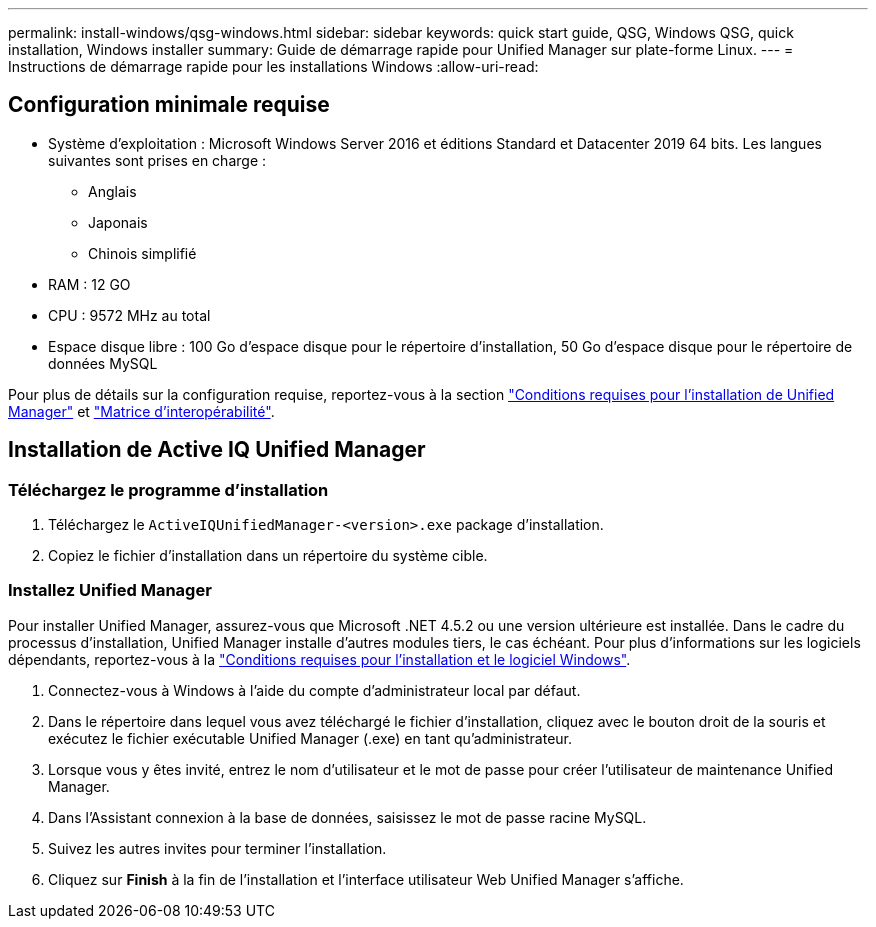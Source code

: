 ---
permalink: install-windows/qsg-windows.html 
sidebar: sidebar 
keywords: quick start guide, QSG, Windows QSG, quick installation, Windows installer 
summary: Guide de démarrage rapide pour Unified Manager sur plate-forme Linux. 
---
= Instructions de démarrage rapide pour les installations Windows
:allow-uri-read: 




== Configuration minimale requise

* Système d'exploitation : Microsoft Windows Server 2016 et éditions Standard et Datacenter 2019 64 bits. Les langues suivantes sont prises en charge :
+
** Anglais
** Japonais
** Chinois simplifié


* RAM : 12 GO
* CPU : 9572 MHz au total
* Espace disque libre : 100 Go d'espace disque pour le répertoire d'installation, 50 Go d'espace disque pour le répertoire de données MySQL


Pour plus de détails sur la configuration requise, reportez-vous à la section link:../install-windows/concept_requirements_for_installing_unified_manager.html["Conditions requises pour l'installation de Unified Manager"] et link:http://mysupport.netapp.com/matrix["Matrice d'interopérabilité"].



== Installation de Active IQ Unified Manager



=== Téléchargez le programme d'installation

. Téléchargez le `ActiveIQUnifiedManager-<version>.exe` package d'installation.
. Copiez le fichier d'installation dans un répertoire du système cible.




=== Installez Unified Manager

Pour installer Unified Manager, assurez-vous que Microsoft .NET 4.5.2 ou une version ultérieure est installée. Dans le cadre du processus d'installation, Unified Manager installe d'autres modules tiers, le cas échéant. Pour plus d'informations sur les logiciels dépendants, reportez-vous à la link:../install-windows/reference_windows_software_and_installation_requirements.html["Conditions requises pour l'installation et le logiciel Windows"].

. Connectez-vous à Windows à l'aide du compte d'administrateur local par défaut.
. Dans le répertoire dans lequel vous avez téléchargé le fichier d'installation, cliquez avec le bouton droit de la souris et exécutez le fichier exécutable Unified Manager (.exe) en tant qu'administrateur.
. Lorsque vous y êtes invité, entrez le nom d'utilisateur et le mot de passe pour créer l'utilisateur de maintenance Unified Manager.
. Dans l'Assistant connexion à la base de données, saisissez le mot de passe racine MySQL.
. Suivez les autres invites pour terminer l'installation.
. Cliquez sur *Finish* à la fin de l'installation et l'interface utilisateur Web Unified Manager s'affiche.

